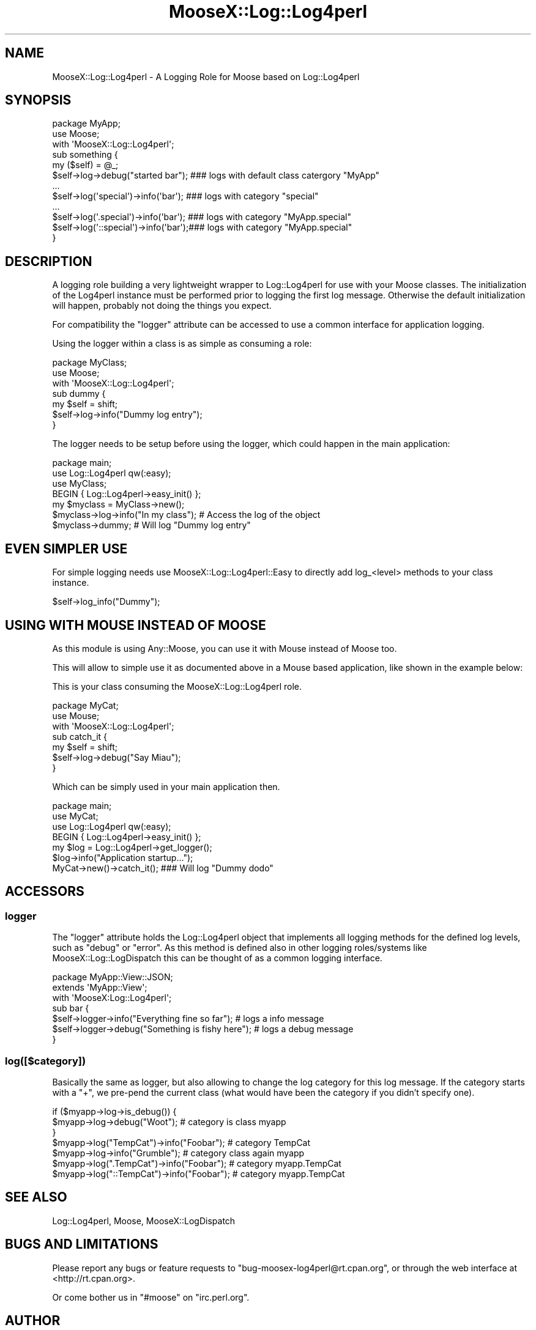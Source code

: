 .\" Automatically generated by Pod::Man 2.25 (Pod::Simple 3.16)
.\"
.\" Standard preamble:
.\" ========================================================================
.de Sp \" Vertical space (when we can't use .PP)
.if t .sp .5v
.if n .sp
..
.de Vb \" Begin verbatim text
.ft CW
.nf
.ne \\$1
..
.de Ve \" End verbatim text
.ft R
.fi
..
.\" Set up some character translations and predefined strings.  \*(-- will
.\" give an unbreakable dash, \*(PI will give pi, \*(L" will give a left
.\" double quote, and \*(R" will give a right double quote.  \*(C+ will
.\" give a nicer C++.  Capital omega is used to do unbreakable dashes and
.\" therefore won't be available.  \*(C` and \*(C' expand to `' in nroff,
.\" nothing in troff, for use with C<>.
.tr \(*W-
.ds C+ C\v'-.1v'\h'-1p'\s-2+\h'-1p'+\s0\v'.1v'\h'-1p'
.ie n \{\
.    ds -- \(*W-
.    ds PI pi
.    if (\n(.H=4u)&(1m=24u) .ds -- \(*W\h'-12u'\(*W\h'-12u'-\" diablo 10 pitch
.    if (\n(.H=4u)&(1m=20u) .ds -- \(*W\h'-12u'\(*W\h'-8u'-\"  diablo 12 pitch
.    ds L" ""
.    ds R" ""
.    ds C` ""
.    ds C' ""
'br\}
.el\{\
.    ds -- \|\(em\|
.    ds PI \(*p
.    ds L" ``
.    ds R" ''
'br\}
.\"
.\" Escape single quotes in literal strings from groff's Unicode transform.
.ie \n(.g .ds Aq \(aq
.el       .ds Aq '
.\"
.\" If the F register is turned on, we'll generate index entries on stderr for
.\" titles (.TH), headers (.SH), subsections (.SS), items (.Ip), and index
.\" entries marked with X<> in POD.  Of course, you'll have to process the
.\" output yourself in some meaningful fashion.
.ie \nF \{\
.    de IX
.    tm Index:\\$1\t\\n%\t"\\$2"
..
.    nr % 0
.    rr F
.\}
.el \{\
.    de IX
..
.\}
.\"
.\" Accent mark definitions (@(#)ms.acc 1.5 88/02/08 SMI; from UCB 4.2).
.\" Fear.  Run.  Save yourself.  No user-serviceable parts.
.    \" fudge factors for nroff and troff
.if n \{\
.    ds #H 0
.    ds #V .8m
.    ds #F .3m
.    ds #[ \f1
.    ds #] \fP
.\}
.if t \{\
.    ds #H ((1u-(\\\\n(.fu%2u))*.13m)
.    ds #V .6m
.    ds #F 0
.    ds #[ \&
.    ds #] \&
.\}
.    \" simple accents for nroff and troff
.if n \{\
.    ds ' \&
.    ds ` \&
.    ds ^ \&
.    ds , \&
.    ds ~ ~
.    ds /
.\}
.if t \{\
.    ds ' \\k:\h'-(\\n(.wu*8/10-\*(#H)'\'\h"|\\n:u"
.    ds ` \\k:\h'-(\\n(.wu*8/10-\*(#H)'\`\h'|\\n:u'
.    ds ^ \\k:\h'-(\\n(.wu*10/11-\*(#H)'^\h'|\\n:u'
.    ds , \\k:\h'-(\\n(.wu*8/10)',\h'|\\n:u'
.    ds ~ \\k:\h'-(\\n(.wu-\*(#H-.1m)'~\h'|\\n:u'
.    ds / \\k:\h'-(\\n(.wu*8/10-\*(#H)'\z\(sl\h'|\\n:u'
.\}
.    \" troff and (daisy-wheel) nroff accents
.ds : \\k:\h'-(\\n(.wu*8/10-\*(#H+.1m+\*(#F)'\v'-\*(#V'\z.\h'.2m+\*(#F'.\h'|\\n:u'\v'\*(#V'
.ds 8 \h'\*(#H'\(*b\h'-\*(#H'
.ds o \\k:\h'-(\\n(.wu+\w'\(de'u-\*(#H)/2u'\v'-.3n'\*(#[\z\(de\v'.3n'\h'|\\n:u'\*(#]
.ds d- \h'\*(#H'\(pd\h'-\w'~'u'\v'-.25m'\f2\(hy\fP\v'.25m'\h'-\*(#H'
.ds D- D\\k:\h'-\w'D'u'\v'-.11m'\z\(hy\v'.11m'\h'|\\n:u'
.ds th \*(#[\v'.3m'\s+1I\s-1\v'-.3m'\h'-(\w'I'u*2/3)'\s-1o\s+1\*(#]
.ds Th \*(#[\s+2I\s-2\h'-\w'I'u*3/5'\v'-.3m'o\v'.3m'\*(#]
.ds ae a\h'-(\w'a'u*4/10)'e
.ds Ae A\h'-(\w'A'u*4/10)'E
.    \" corrections for vroff
.if v .ds ~ \\k:\h'-(\\n(.wu*9/10-\*(#H)'\s-2\u~\d\s+2\h'|\\n:u'
.if v .ds ^ \\k:\h'-(\\n(.wu*10/11-\*(#H)'\v'-.4m'^\v'.4m'\h'|\\n:u'
.    \" for low resolution devices (crt and lpr)
.if \n(.H>23 .if \n(.V>19 \
\{\
.    ds : e
.    ds 8 ss
.    ds o a
.    ds d- d\h'-1'\(ga
.    ds D- D\h'-1'\(hy
.    ds th \o'bp'
.    ds Th \o'LP'
.    ds ae ae
.    ds Ae AE
.\}
.rm #[ #] #H #V #F C
.\" ========================================================================
.\"
.IX Title "MooseX::Log::Log4perl 3"
.TH MooseX::Log::Log4perl 3 "2012-06-27" "perl v5.14.2" "User Contributed Perl Documentation"
.\" For nroff, turn off justification.  Always turn off hyphenation; it makes
.\" way too many mistakes in technical documents.
.if n .ad l
.nh
.SH "NAME"
MooseX::Log::Log4perl \- A Logging Role for Moose based on Log::Log4perl
.SH "SYNOPSIS"
.IX Header "SYNOPSIS"
.Vb 2
\&    package MyApp;
\&    use Moose;
\&    
\&    with \*(AqMooseX::Log::Log4perl\*(Aq;
\&    
\&    sub something {
\&        my ($self) = @_;
\&        $self\->log\->debug("started bar");    ### logs with default class catergory "MyApp"
\&        ...
\&        $self\->log(\*(Aqspecial\*(Aq)\->info(\*(Aqbar\*(Aq);  ### logs with category "special"
\&        ...
\&        $self\->log(\*(Aq.special\*(Aq)\->info(\*(Aqbar\*(Aq); ### logs with category "MyApp.special"
\&        $self\->log(\*(Aq::special\*(Aq)\->info(\*(Aqbar\*(Aq);### logs with category "MyApp.special"
\&    }
.Ve
.SH "DESCRIPTION"
.IX Header "DESCRIPTION"
A logging role building a very lightweight wrapper to Log::Log4perl for use with your Moose classes.
The initialization of the Log4perl instance must be performed prior to logging the first log message.
Otherwise the default initialization will happen, probably not doing the things you expect.
.PP
For compatibility the \f(CW\*(C`logger\*(C'\fR attribute can be accessed to use a common interface for application logging.
.PP
Using the logger within a class is as simple as consuming a role:
.PP
.Vb 3
\&    package MyClass;
\&    use Moose;
\&    with \*(AqMooseX::Log::Log4perl\*(Aq;
\&    
\&    sub dummy {
\&        my $self = shift;
\&        $self\->log\->info("Dummy log entry");
\&    }
.Ve
.PP
The logger needs to be setup before using the logger, which could happen in the main application:
.PP
.Vb 3
\&    package main;
\&    use Log::Log4perl qw(:easy);
\&    use MyClass;
\&    
\&    BEGIN { Log::Log4perl\->easy_init() };
\&    
\&    my $myclass = MyClass\->new();
\&    $myclass\->log\->info("In my class"); # Access the log of the object
\&    $myclass\->dummy;                    # Will log "Dummy log entry"
.Ve
.SH "EVEN SIMPLER USE"
.IX Header "EVEN SIMPLER USE"
For simple logging needs use MooseX::Log::Log4perl::Easy to directly add log_<level> methods to your class
instance.
.PP
.Vb 1
\&    $self\->log_info("Dummy");
.Ve
.SH "USING WITH MOUSE INSTEAD OF MOOSE"
.IX Header "USING WITH MOUSE INSTEAD OF MOOSE"
As this module is using Any::Moose, you can use it with Mouse instead of Moose too.
.PP
This will allow to simple use it as documented above in a Mouse based application, like shown in the example below:
.PP
This is your class consuming the MooseX::Log::Log4perl role.
.PP
.Vb 2
\&    package MyCat;
\&    use Mouse;
\&    
\&    with \*(AqMooseX::Log::Log4perl\*(Aq;
\&    
\&    sub catch_it {
\&        my $self = shift;
\&        $self\->log\->debug("Say Miau");
\&    }
.Ve
.PP
Which can be simply used in your main application then.
.PP
.Vb 4
\&    package main;
\&    use MyCat;
\&    use Log::Log4perl qw(:easy);
\&    BEGIN { Log::Log4perl\->easy_init() };
\&    
\&    my $log = Log::Log4perl\->get_logger();
\&    $log\->info("Application startup...");
\&    MyCat\->new()\->catch_it();   ### Will log "Dummy dodo"
.Ve
.SH "ACCESSORS"
.IX Header "ACCESSORS"
.SS "logger"
.IX Subsection "logger"
The \f(CW\*(C`logger\*(C'\fR attribute holds the Log::Log4perl object that implements all logging methods for the
defined log levels, such as \f(CW\*(C`debug\*(C'\fR or \f(CW\*(C`error\*(C'\fR. As this method is defined also in other logging
roles/systems like MooseX::Log::LogDispatch this can be thought of as a common logging interface.
.PP
.Vb 1
\&  package MyApp::View::JSON;
\&
\&  extends \*(AqMyApp::View\*(Aq;
\&  with \*(AqMooseX:Log::Log4perl\*(Aq;
\&
\&  sub bar {
\&    $self\->logger\->info("Everything fine so far");    # logs a info message
\&    $self\->logger\->debug("Something is fishy here");  # logs a debug message
\&  }
.Ve
.SS "log([$category])"
.IX Subsection "log([$category])"
Basically the same as logger, but also allowing to change the log category
for this log message. If the category starts with a \f(CW\*(C`+\*(C'\fR, we pre-pend the current
class (what would have been the category if you didn't specify one).
.PP
.Vb 7
\& if ($myapp\->log\->is_debug()) {
\&     $myapp\->log\->debug("Woot"); # category is class myapp
\& }
\& $myapp\->log("TempCat")\->info("Foobar"); # category TempCat
\& $myapp\->log\->info("Grumble"); # category class again myapp
\& $myapp\->log(".TempCat")\->info("Foobar"); # category myapp.TempCat
\& $myapp\->log("::TempCat")\->info("Foobar"); # category myapp.TempCat
.Ve
.SH "SEE ALSO"
.IX Header "SEE ALSO"
Log::Log4perl, Moose, MooseX::LogDispatch
.SH "BUGS AND LIMITATIONS"
.IX Header "BUGS AND LIMITATIONS"
Please report any bugs or feature requests to
\&\f(CW\*(C`bug\-moosex\-log4perl@rt.cpan.org\*(C'\fR, or through the web interface at
<http://rt.cpan.org>.
.PP
Or come bother us in \f(CW\*(C`#moose\*(C'\fR on \f(CW\*(C`irc.perl.org\*(C'\fR.
.SH "AUTHOR"
.IX Header "AUTHOR"
Roland Lammel \f(CW\*(C`<lammel@cpan.org>\*(C'\fR
.PP
Inspired by the work by Chris Prather \f(CW\*(C`<perigrin@cpan.org>\*(C'\fR and Ash
Berlin \f(CW\*(C`<ash@cpan.org>\*(C'\fR on MooseX::LogDispatch
.SH "CONTRIBUTORS"
.IX Header "CONTRIBUTORS"
In alphabetical order:
.ie n .IP "Michael Schilli ""<m@perlmeister.com>"" for Log::Log4perl and suggestions in the interface." 2
.el .IP "Michael Schilli \f(CW<m@perlmeister.com>\fR for Log::Log4perl and suggestions in the interface." 2
.IX Item "Michael Schilli <m@perlmeister.com> for Log::Log4perl and suggestions in the interface."
.PD 0
.ie n .IP "Tim Bunce ""<TIMB@cpan.org>"" for corrections in the MooseX::Log::Log4perl::Easy module." 2
.el .IP "Tim Bunce \f(CW<TIMB@cpan.org>\fR for corrections in the MooseX::Log::Log4perl::Easy module." 2
.IX Item "Tim Bunce <TIMB@cpan.org> for corrections in the MooseX::Log::Log4perl::Easy module."
.PD
.SH "LICENSE AND COPYRIGHT"
.IX Header "LICENSE AND COPYRIGHT"
Copyright (c) 2008\-2012, Roland Lammel \f(CW\*(C`<lammel@cpan.org>\*(C'\fR, http://www.quikit.at
.PP
This module is free software; you can redistribute it and/or
modify it under the same terms as Perl itself. See perlartistic.
